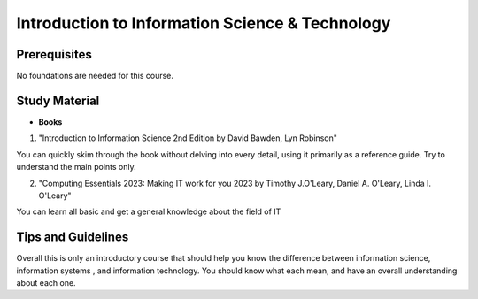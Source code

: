 Introduction to Information Science & Technology
================================================

Prerequisites
-------------

No foundations are needed for this course.

Study Material
--------------

* **Books**

1. "Introduction to Information Science 2nd Edition by David Bawden, Lyn Robinson"

You can quickly skim through the book without delving into every detail, using it primarily as a reference guide. Try to understand the main points only.

2. "Computing Essentials 2023: Making IT work for you 2023 by Timothy J.O'Leary, Daniel A. O'Leary, Linda I. O'Leary"

You can learn all basic and get a general knowledge about the field of IT

Tips and Guidelines
-------------------

Overall this is only an introductory course that should help you know the difference between information science, information systems , and information technology.
You should know what each mean, and have an overall understanding about each one.
